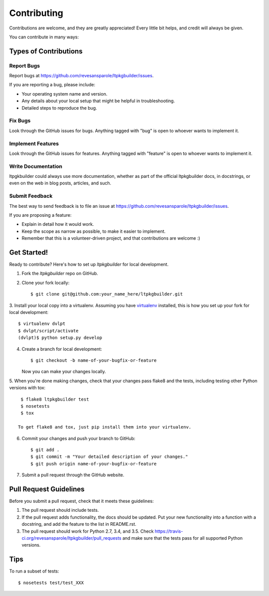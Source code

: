 ============
Contributing
============

Contributions are welcome, and they are greatly appreciated! Every
little bit helps, and credit will always be given.

You can contribute in many ways:

Types of Contributions
----------------------

Report Bugs
~~~~~~~~~~~

Report bugs at https://github.com/revesansparole/ltpkgbuilder/issues.

If you are reporting a bug, please include:

* Your operating system name and version.
* Any details about your local setup that might be helpful in troubleshooting.
* Detailed steps to reproduce the bug.

Fix Bugs
~~~~~~~~

Look through the GitHub issues for bugs. Anything tagged with "bug"
is open to whoever wants to implement it.

Implement Features
~~~~~~~~~~~~~~~~~~

Look through the GitHub issues for features. Anything tagged with "feature"
is open to whoever wants to implement it.

Write Documentation
~~~~~~~~~~~~~~~~~~~

ltpgkbuilder could always use more documentation, whether as part of the
official ltpkgbuilder docs, in docstrings, or even on the web in blog posts,
articles, and such.

Submit Feedback
~~~~~~~~~~~~~~~

The best way to send feedback is to file an issue at https://github.com/revesansparole/ltpkgbuilder/issues.

If you are proposing a feature:

* Explain in detail how it would work.
* Keep the scope as narrow as possible, to make it easier to implement.
* Remember that this is a volunteer-driven project, and that contributions
  are welcome :)

Get Started!
------------

Ready to contribute? Here's how to set up `ltpkgbuilder` for local development.

1. Fork the `ltpkgbuilder` repo on GitHub.
2. Clone your fork locally::

    $ git clone git@github.com:your_name_here/ltpkgbuilder.git

3. Install your local copy into a virtualenv. Assuming you have virtualenv_
installed, this is how you set up your fork for local development::

    $ virtualenv dvlpt
    $ dvlpt/script/activate
    (dvlpt)$ python setup.py develop

4. Create a branch for local development::

    $ git checkout -b name-of-your-bugfix-or-feature

   Now you can make your changes locally.

5. When you're done making changes, check that your changes pass flake8 and the
tests, including testing other Python versions with tox::

    $ flake8 ltpkgbuilder test
    $ nosetests
    $ tox

   To get flake8 and tox, just pip install them into your virtualenv.

6. Commit your changes and push your branch to GitHub::

    $ git add .
    $ git commit -m "Your detailed description of your changes."
    $ git push origin name-of-your-bugfix-or-feature

7. Submit a pull request through the GitHub website.

Pull Request Guidelines
-----------------------

Before you submit a pull request, check that it meets these guidelines:

1. The pull request should include tests.
2. If the pull request adds functionality, the docs should be updated. Put
   your new functionality into a function with a docstring, and add the
   feature to the list in README.rst.
3. The pull request should work for Python 2.7, 3.4, and 3.5. Check
   https://travis-ci.org/revesansparole/ltpkgbuilder/pull_requests
   and make sure that the tests pass for all supported Python versions.

Tips
----

To run a subset of tests::

    $ nosetests test/test_XXX



.. _virtualenv: https://pypi.python.org/pypi/virtualenv